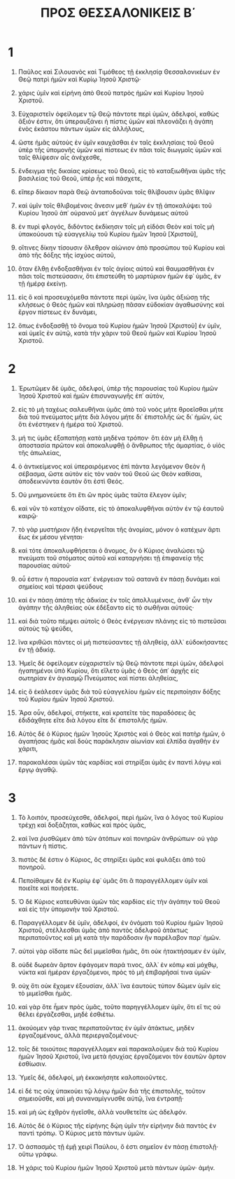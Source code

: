 #+TITLE: ΠΡΟΣ ΘΕΣΣΑΛΟΝΙΚΕΙΣ Β΄ 
* 1  
1. Παῦλος καὶ Σιλουανὸς καὶ Τιμόθεος τῇ ἐκκλησίᾳ Θεσσαλονικέων ἐν Θεῷ πατρὶ ἡμῶν καὶ Κυρίῳ Ἰησοῦ Χριστῷ· 
2. χάρις ὑμῖν καὶ εἰρήνη ἀπὸ Θεοῦ πατρὸς ἡμῶν καὶ Κυρίου Ἰησοῦ Χριστοῦ. 

3. Εὐχαριστεῖν ὀφείλομεν τῷ Θεῷ πάντοτε περὶ ὑμῶν, ἀδελφοί, καθὼς ἄξιόν ἐστιν, ὅτι ὑπεραυξάνει ἡ πίστις ὑμῶν καὶ πλεονάζει ἡ ἀγάπη ἑνὸς ἑκάστου πάντων ὑμῶν εἰς ἀλλήλους, 
4. ὥστε ἡμᾶς αὐτοὺς ἐν ὑμῖν καυχᾶσθαι ἐν ταῖς ἐκκλησίαις τοῦ Θεοῦ ὑπὲρ τῆς ὑπομονῆς ὑμῶν καὶ πίστεως ἐν πᾶσι τοῖς διωγμοῖς ὑμῶν καὶ ταῖς θλίψεσιν αἷς ἀνέχεσθε, 
5. ἔνδειγμα τῆς δικαίας κρίσεως τοῦ Θεοῦ, εἰς τὸ καταξιωθῆναι ὑμᾶς τῆς βασιλείας τοῦ Θεοῦ, ὑπὲρ ἧς καὶ πάσχετε, 
6. εἴπερ δίκαιον παρὰ Θεῷ ἀνταποδοῦναι τοῖς θλίβουσιν ὑμᾶς θλῖψιν 
7. καὶ ὑμῖν τοῖς θλιβομένοις ἄνεσιν μεθ᾽ ἡμῶν ἐν τῇ ἀποκαλύψει τοῦ Κυρίου Ἰησοῦ ἀπ᾽ οὐρανοῦ μετ᾽ ἀγγέλων δυνάμεως αὐτοῦ 
8. ἐν πυρὶ φλογός, διδόντος ἐκδίκησιν τοῖς μὴ εἰδόσι Θεὸν καὶ τοῖς μὴ ὑπακούουσι τῷ εὐαγγελίῳ τοῦ Κυρίου ἡμῶν Ἰησοῦ [Χριστοῦ], 
9. οἵτινες δίκην τίσουσιν ὄλεθρον αἰώνιον ἀπὸ προσώπου τοῦ Κυρίου καὶ ἀπὸ τῆς δόξης τῆς ἰσχύος αὐτοῦ, 
10. ὅταν ἔλθῃ ἐνδοξασθῆναι ἐν τοῖς ἁγίοις αὐτοῦ καὶ θαυμασθῆναι ἐν πᾶσι τοῖς πιστεύσασιν, ὅτι ἐπιστεύθη τὸ μαρτύριον ἡμῶν ἐφ᾽ ὑμᾶς, ἐν τῇ ἡμέρᾳ ἐκείνῃ. 
11. εἰς ὃ καὶ προσευχόμεθα πάντοτε περὶ ὑμῶν, ἵνα ὑμᾶς ἀξιώσῃ τῆς κλήσεως ὁ Θεὸς ἡμῶν καὶ πληρώσῃ πᾶσαν εὐδοκίαν ἀγαθωσύνης καὶ ἔργον πίστεως ἐν δυνάμει, 
12. ὅπως ἐνδοξασθῇ τὸ ὄνομα τοῦ Κυρίου ἡμῶν Ἰησοῦ [Χριστοῦ] ἐν ὑμῖν, καὶ ὑμεῖς ἐν αὐτῷ, κατὰ τὴν χάριν τοῦ Θεοῦ ἡμῶν καὶ Κυρίου Ἰησοῦ Χριστοῦ. 
* 2  
1. Ἐρωτῶμεν δὲ ὑμᾶς, ἀδελφοί, ὑπὲρ τῆς παρουσίας τοῦ Κυρίου ἡμῶν Ἰησοῦ Χριστοῦ καὶ ἡμῶν ἐπισυναγωγῆς ἐπ᾽ αὐτόν, 
2. εἰς τὸ μὴ ταχέως σαλευθῆναι ὑμᾶς ἀπὸ τοῦ νοὸς μήτε θροεῖσθαι μήτε διὰ τοῦ πνεύματος μήτε διὰ λόγου μήτε δι᾽ ἐπιστολῆς ὡς δι᾽ ἡμῶν, ὡς ὅτι ἐνέστηκεν ἡ ἡμέρα τοῦ Χριστοῦ. 
3. μή τις ὑμᾶς ἐξαπατήσῃ κατὰ μηδένα τρόπον· ὅτι ἐὰν μὴ ἔλθῃ ἡ ἀποστασία πρῶτον καὶ ἀποκαλυφθῇ ὁ ἄνθρωπος τῆς ἁμαρτίας, ὁ υἱὸς τῆς ἀπωλείας, 
4. ὁ ἀντικείμενος καὶ ὑπεραιρόμενος ἐπὶ πάντα λεγόμενον Θεὸν ἢ σέβασμα, ὥστε αὐτὸν εἰς τὸν ναὸν τοῦ Θεοῦ ὡς Θεὸν καθίσαι, ἀποδεικνύντα ἑαυτὸν ὅτι ἐστὶ Θεός. 
5. Οὐ μνημονεύετε ὅτι ἔτι ὢν πρὸς ὑμᾶς ταῦτα ἔλεγον ὑμῖν; 
6. καὶ νῦν τὸ κατέχον οἴδατε, εἰς τὸ ἀποκαλυφθῆναι αὐτὸν ἐν τῷ ἑαυτοῦ καιρῷ· 
7. τὸ γὰρ μυστήριον ἤδη ἐνεργεῖται τῆς ἀνομίας, μόνον ὁ κατέχων ἄρτι ἕως ἐκ μέσου γένηται· 
8. καὶ τότε ἀποκαλυφθήσεται ὁ ἄνομος, ὃν ὁ Κύριος ἀναλώσει τῷ πνεύματι τοῦ στόματος αὐτοῦ καὶ καταργήσει τῇ ἐπιφανείᾳ τῆς παρουσίας αὐτοῦ· 
9. οὗ ἐστιν ἡ παρουσία κατ᾽ ἐνέργειαν τοῦ σατανᾶ ἐν πάσῃ δυνάμει καὶ σημείοις καὶ τέρασι ψεύδους 
10. καὶ ἐν πάσῃ ἀπάτῃ τῆς ἀδικίας ἐν τοῖς ἀπολλυμένοις, ἀνθ᾽ ὧν τὴν ἀγάπην τῆς ἀληθείας οὐκ ἐδέξαντο εἰς τὸ σωθῆναι αὐτούς· 
11. καὶ διὰ τοῦτο πέμψει αὐτοῖς ὁ Θεὸς ἐνέργειαν πλάνης εἰς τὸ πιστεῦσαι αὐτοὺς τῷ ψεύδει, 
12. ἵνα κριθῶσι πάντες οἱ μὴ πιστεύσαντες τῇ ἀληθείᾳ, ἀλλ᾽ εὐδοκήσαντες ἐν τῇ ἀδικίᾳ. 

13. Ἡμεῖς δὲ ὀφείλομεν εὐχαριστεῖν τῷ Θεῷ πάντοτε περὶ ὑμῶν, ἀδελφοὶ ἠγαπημένοι ὑπὸ Κυρίου, ὅτι εἵλετο ὑμᾶς ὁ Θεὸς ἀπ᾽ ἀρχῆς εἰς σωτηρίαν ἐν ἁγιασμῷ Πνεύματος καὶ πίστει ἀληθείας, 
14. εἰς ὃ ἐκάλεσεν ὑμᾶς διὰ τοῦ εὐαγγελίου ἡμῶν εἰς περιποίησιν δόξης τοῦ Κυρίου ἡμῶν Ἰησοῦ Χριστοῦ. 
15. Ἄρα οὖν, ἀδελφοί, στήκετε, καὶ κρατεῖτε τὰς παραδόσεις ἃς ἐδιδάχθητε εἴτε διὰ λόγου εἴτε δι᾽ ἐπιστολῆς ἡμῶν. 
16. Αὐτὸς δὲ ὁ Κύριος ἡμῶν Ἰησοῦς Χριστὸς καὶ ὁ Θεὸς καὶ πατὴρ ἡμῶν, ὁ ἀγαπήσας ἡμᾶς καὶ δοὺς παράκλησιν αἰωνίαν καὶ ἐλπίδα ἀγαθὴν ἐν χάριτι, 
17. παρακαλέσαι ὑμῶν τὰς καρδίας καὶ στηρίξαι ὑμᾶς ἐν παντὶ λόγῳ καὶ ἔργῳ ἀγαθῷ. 
* 3  
1. Τὸ λοιπόν, προσεύχεσθε, ἀδελφοί, περὶ ἡμῶν, ἵνα ὁ λόγος τοῦ Κυρίου τρέχῃ καὶ δοξάζηται, καθὼς καὶ πρὸς ὑμᾶς, 
2. καὶ ἵνα ῥυσθῶμεν ἀπὸ τῶν ἀτόπων καὶ πονηρῶν ἀνθρώπων· οὐ γὰρ πάντων ἡ πίστις. 
3. πιστὸς δέ ἐστιν ὁ Κύριος, ὃς στηρίξει ὑμᾶς καὶ φυλάξει ἀπὸ τοῦ πονηροῦ. 
4. Πεποίθαμεν δὲ ἐν Κυρίῳ ἐφ᾽ ὑμᾶς ὅτι ἃ παραγγέλλομεν ὑμῖν καὶ ποιεῖτε καὶ ποιήσετε. 
5. Ὁ δὲ Κύριος κατευθύναι ὑμῶν τὰς καρδίας εἰς τὴν ἀγάπην τοῦ Θεοῦ καὶ εἰς τὴν ὑπομονὴν τοῦ Χριστοῦ. 

6. Παραγγέλλομεν δὲ ὑμῖν, ἀδελφοί, ἐν ὀνόματι τοῦ Κυρίου ἡμῶν Ἰησοῦ Χριστοῦ, στέλλεσθαι ὑμᾶς ἀπὸ παντὸς ἀδελφοῦ ἀτάκτως περιπατοῦντος καὶ μὴ κατὰ τὴν παράδοσιν ἣν παρέλαβον παρ᾽ ἡμῶν. 
7. αὐτοὶ γὰρ οἴδατε πῶς δεῖ μιμεῖσθαι ἡμᾶς, ὅτι οὐκ ἠτακτήσαμεν ἐν ὑμῖν, 
8. οὐδὲ δωρεὰν ἄρτον ἐφάγομεν παρά τινος, ἀλλ᾽ ἐν κόπῳ καὶ μόχθῳ, νύκτα καὶ ἡμέραν ἐργαζόμενοι, πρὸς τὸ μὴ ἐπιβαρῆσαί τινα ὑμῶν· 
9. οὐχ ὅτι οὐκ ἔχομεν ἐξουσίαν, ἀλλ᾽ ἵνα ἑαυτοὺς τύπον δῶμεν ὑμῖν εἰς τὸ μιμεῖσθαι ἡμᾶς. 
10. καὶ γὰρ ὅτε ἦμεν πρὸς ὑμᾶς, τοῦτο παρηγγέλλομεν ὑμῖν, ὅτι εἴ τις οὐ θέλει ἐργάζεσθαι, μηδὲ ἐσθιέτω. 
11. ἀκούομεν γάρ τινας περιπατοῦντας ἐν ὑμῖν ἀτάκτως, μηδὲν ἐργαζομένους, ἀλλὰ περιεργαζομένους· 
12. τοῖς δὲ τοιούτοις παραγγέλλομεν καὶ παρακαλοῦμεν διὰ τοῦ Κυρίου ἡμῶν Ἰησοῦ Χριστοῦ, ἵνα μετὰ ἡσυχίας ἐργαζόμενοι τὸν ἑαυτῶν ἄρτον ἐσθίωσιν. 
13. Ὑμεῖς δέ, ἀδελφοί, μὴ ἐκκακήσητε καλοποιοῦντες. 
14. εἰ δέ τις οὐχ ὑπακούει τῷ λόγῳ ἡμῶν διὰ τῆς ἐπιστολῆς, τοῦτον σημειοῦσθε, καὶ μὴ συναναμίγνυσθε αὐτῷ, ἵνα ἐντραπῇ· 
15. καὶ μὴ ὡς ἐχθρὸν ἡγεῖσθε, ἀλλὰ νουθετεῖτε ὡς ἀδελφόν. 
16. Αὐτὸς δὲ ὁ Κύριος τῆς εἰρήνης δῴη ὑμῖν τὴν εἰρήνην διὰ παντὸς ἐν παντὶ τρόπῳ. Ὁ Κύριος μετὰ πάντων ὑμῶν. 

17. Ὁ ἀσπασμὸς τῇ ἐμῇ χειρὶ Παύλου, ὅ ἐστι σημεῖον ἐν πάσῃ ἐπιστολῇ· οὕτω γράφω. 

18. Ἡ χάρις τοῦ Κυρίου ἡμῶν Ἰησοῦ Χριστοῦ μετὰ πάντων ὑμῶν· ἀμήν. 
